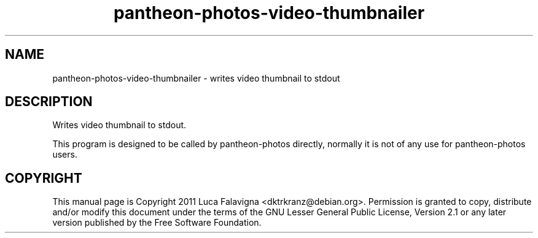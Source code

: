 .TH pantheon-photos-video-thumbnailer 1 "August 21, 2011"
.SH NAME
pantheon-photos-video-thumbnailer \- writes video thumbnail to stdout
.SH DESCRIPTION
Writes video thumbnail to stdout.
.PP
This program is designed to be called by pantheon-photos directly, normally it is not
of any use for pantheon-photos users.
.SH COPYRIGHT
This manual page is Copyright 2011 Luca Falavigna <dktrkranz@debian.org>.
Permission is granted to copy, distribute and/or modify this document
under the terms of the GNU Lesser General Public License, Version 2.1 or any
later version published by the Free Software Foundation.
